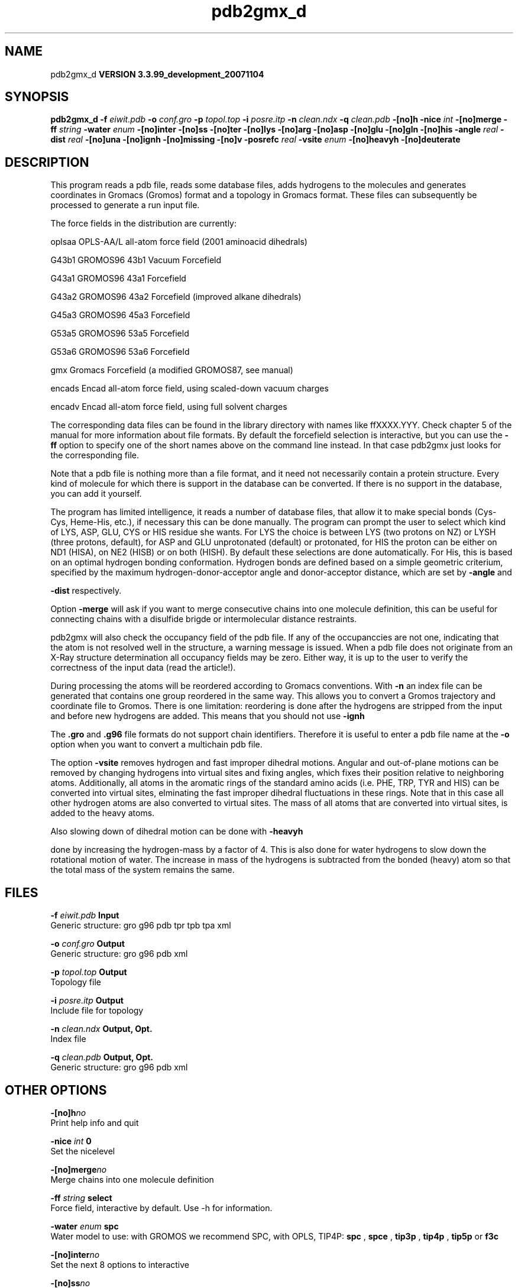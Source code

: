 .TH pdb2gmx_d 1 "Thu 16 Oct 2008"
.SH NAME
pdb2gmx_d
.B VERSION 3.3.99_development_20071104
.SH SYNOPSIS
\f3pdb2gmx_d\fP
.BI "-f" " eiwit.pdb "
.BI "-o" " conf.gro "
.BI "-p" " topol.top "
.BI "-i" " posre.itp "
.BI "-n" " clean.ndx "
.BI "-q" " clean.pdb "
.BI "-[no]h" ""
.BI "-nice" " int "
.BI "-[no]merge" ""
.BI "-ff" " string "
.BI "-water" " enum "
.BI "-[no]inter" ""
.BI "-[no]ss" ""
.BI "-[no]ter" ""
.BI "-[no]lys" ""
.BI "-[no]arg" ""
.BI "-[no]asp" ""
.BI "-[no]glu" ""
.BI "-[no]gln" ""
.BI "-[no]his" ""
.BI "-angle" " real "
.BI "-dist" " real "
.BI "-[no]una" ""
.BI "-[no]ignh" ""
.BI "-[no]missing" ""
.BI "-[no]v" ""
.BI "-posrefc" " real "
.BI "-vsite" " enum "
.BI "-[no]heavyh" ""
.BI "-[no]deuterate" ""
.SH DESCRIPTION
This program reads a pdb file, reads
some database files, adds hydrogens to the molecules and generates
coordinates in Gromacs (Gromos) format and a topology in Gromacs format.
These files can subsequently be processed to generate a run input file.



The force fields in the distribution are currently:


oplsaa OPLS-AA/L all-atom force field (2001 aminoacid dihedrals)

G43b1  GROMOS96 43b1 Vacuum Forcefield 

G43a1  GROMOS96 43a1 Forcefield 

G43a2  GROMOS96 43a2 Forcefield (improved alkane dihedrals)

G45a3  GROMOS96 45a3 Forcefield 

G53a5  GROMOS96 53a5 Forcefield 

G53a6  GROMOS96 53a6 Forcefield 

gmx    Gromacs Forcefield (a modified GROMOS87, see manual)

encads Encad all-atom force field, using scaled-down vacuum charges

encadv Encad all-atom force field, using full solvent charges


The corresponding data files can be found in the library directory
with names like ffXXXX.YYY. Check chapter 5 of the manual for more
information about file formats. By default the forcefield selection
is interactive, but you can use the 
.B -ff
option to specify
one of the short names above on the command line instead. In that
case pdb2gmx just looks for the corresponding file.


Note that a pdb file is nothing more than a file format, and it
need not necessarily contain a protein structure. Every kind of
molecule for which there is support in the database can be converted.
If there is no support in the database, you can add it yourself.


The program has limited intelligence, it reads a number of database
files, that allow it to make special bonds (Cys-Cys, Heme-His, etc.),
if necessary this can be done manually. The program can prompt the
user to select which kind of LYS, ASP, GLU, CYS or HIS residue she
wants. For LYS the choice is between LYS (two protons on NZ) or LYSH
(three protons, default), for ASP and GLU unprotonated (default) or
protonated, for HIS the proton can be either on ND1 (HISA), on NE2
(HISB) or on both (HISH). By default these selections are done
automatically. For His, this is based on an optimal hydrogen bonding
conformation. Hydrogen bonds are defined based on a simple geometric
criterium, specified by the maximum hydrogen-donor-acceptor angle
and donor-acceptor distance, which are set by 
.B -angle
and

.B -dist
respectively.


Option 
.B -merge
will ask if you want to merge consecutive chains
into one molecule definition, this can be useful for connecting chains
with a disulfide brigde or intermolecular distance restraints.


pdb2gmx will also check the occupancy field of the pdb file.
If any of the occupanccies are not one, indicating that the atom is
not resolved well in the structure, a warning message is issued.
When a pdb file does not originate from an X-Ray structure determination
all occupancy fields may be zero. Either way, it is up to the user
to verify the correctness of the input data (read the article!).


During processing the atoms will be reordered according to Gromacs
conventions. With 
.B -n
an index file can be generated that
contains one group reordered in the same way. This allows you to
convert a Gromos trajectory and coordinate file to Gromos. There is
one limitation: reordering is done after the hydrogens are stripped
from the input and before new hydrogens are added. This means that
you should not use 
.B -ignh
.


The 
.B .gro
and 
.B .g96
file formats do not support chain
identifiers. Therefore it is useful to enter a pdb file name at
the 
.B -o
option when you want to convert a multichain pdb file.



The option 
.B -vsite
removes hydrogen and fast improper dihedral
motions. Angular and out-of-plane motions can be removed by changing
hydrogens into virtual sites and fixing angles, which fixes their
position relative to neighboring atoms. Additionally, all atoms in the
aromatic rings of the standard amino acids (i.e. PHE, TRP, TYR and HIS)
can be converted into virtual sites, elminating the fast improper dihedral
fluctuations in these rings. Note that in this case all other hydrogen
atoms are also converted to virtual sites. The mass of all atoms that are
converted into virtual sites, is added to the heavy atoms.


Also slowing down of dihedral motion can be done with 
.B -heavyh

done by increasing the hydrogen-mass by a factor of 4. This is also
done for water hydrogens to slow down the rotational motion of water.
The increase in mass of the hydrogens is subtracted from the bonded
(heavy) atom so that the total mass of the system remains the same.
.SH FILES
.BI "-f" " eiwit.pdb" 
.B Input
 Generic structure: gro g96 pdb tpr tpb tpa xml 

.BI "-o" " conf.gro" 
.B Output
 Generic structure: gro g96 pdb xml 

.BI "-p" " topol.top" 
.B Output
 Topology file 

.BI "-i" " posre.itp" 
.B Output
 Include file for topology 

.BI "-n" " clean.ndx" 
.B Output, Opt.
 Index file 

.BI "-q" " clean.pdb" 
.B Output, Opt.
 Generic structure: gro g96 pdb xml 

.SH OTHER OPTIONS
.BI "-[no]h"  "no    "
 Print help info and quit

.BI "-nice"  " int" " 0" 
 Set the nicelevel

.BI "-[no]merge"  "no    "
 Merge chains into one molecule definition

.BI "-ff"  " string" " select" 
 Force field, interactive by default. Use -h for information.

.BI "-water"  " enum" " spc" 
 Water model to use: with GROMOS we recommend SPC, with OPLS, TIP4P: 
.B spc
, 
.B spce
, 
.B tip3p
, 
.B tip4p
, 
.B tip5p
or 
.B f3c


.BI "-[no]inter"  "no    "
 Set the next 8 options to interactive

.BI "-[no]ss"  "no    "
 Interactive SS bridge selection

.BI "-[no]ter"  "no    "
 Interactive termini selection, iso charged

.BI "-[no]lys"  "no    "
 Interactive Lysine selection, iso charged

.BI "-[no]arg"  "no    "
 Interactive Arganine selection, iso charged

.BI "-[no]asp"  "no    "
 Interactive Aspartic Acid selection, iso charged

.BI "-[no]glu"  "no    "
 Interactive Glutamic Acid selection, iso charged

.BI "-[no]gln"  "no    "
 Interactive Glutamine selection, iso neutral

.BI "-[no]his"  "no    "
 Interactive Histidine selection, iso checking H-bonds

.BI "-angle"  " real" " 135   " 
 Minimum hydrogen-donor-acceptor angle for a H-bond (degrees)

.BI "-dist"  " real" " 0.3   " 
 Maximum donor-acceptor distance for a H-bond (nm)

.BI "-[no]una"  "no    "
 Select aromatic rings with united CH atoms on Phenylalanine, Tryptophane and Tyrosine

.BI "-[no]ignh"  "no    "
 Ignore hydrogen atoms that are in the pdb file

.BI "-[no]missing"  "no    "
 Continue when atoms are missing, dangerous

.BI "-[no]v"  "no    "
 Be slightly more verbose in messages

.BI "-posrefc"  " real" " 1000  " 
 Force constant for position restraints

.BI "-vsite"  " enum" " none" 
 Convert atoms to virtual sites: 
.B none
, 
.B hydrogens
or 
.B aromatics


.BI "-[no]heavyh"  "no    "
 Make hydrogen atoms heavy

.BI "-[no]deuterate"  "no    "
 Change the mass of hydrogens to 2 amu

